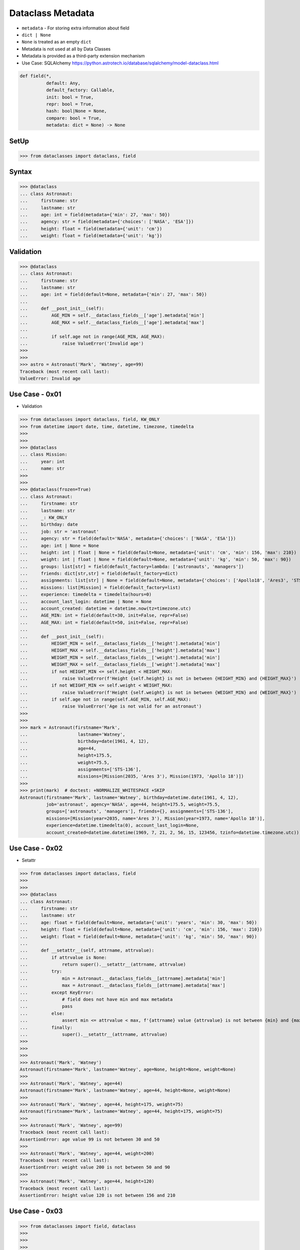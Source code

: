 Dataclass Metadata
==================
* ``metadata`` - For storing extra information about field
* ``dict | None``
* ``None`` is treated as an empty ``dict``
* Metadata is not used at all by Data Classes
* Metadata is provided as a third-party extension mechanism
* Use Case: SQLAlchemy https://python.astrotech.io/database/sqlalchemy/model-dataclass.html

.. code-block:: text

    def field(*,
              default: Any,
              default_factory: Callable,
              init: bool = True,
              repr: bool = True,
              hash: bool|None = None,
              compare: bool = True,
              metadata: dict = None) -> None

SetUp
-----
>>> from dataclasses import dataclass, field


Syntax
------
>>> @dataclass
... class Astronaut:
...     firstname: str
...     lastname: str
...     age: int = field(metadata={'min': 27, 'max': 50})
...     agency: str = field(metadata={'choices': ['NASA', 'ESA']})
...     height: float = field(metadata={'unit': 'cm'})
...     weight: float = field(metadata={'unit': 'kg'})


Validation
----------
>>> @dataclass
... class Astronaut:
...     firstname: str
...     lastname: str
...     age: int = field(default=None, metadata={'min': 27, 'max': 50})
...
...     def __post_init__(self):
...         AGE_MIN = self.__dataclass_fields__['age'].metadata['min']
...         AGE_MAX = self.__dataclass_fields__['age'].metadata['max']
...
...         if self.age not in range(AGE_MIN, AGE_MAX):
...             raise ValueError('Invalid age')
>>>
>>>
>>> astro = Astronaut('Mark', 'Watney', age=99)
Traceback (most recent call last):
ValueError: Invalid age


Use Case - 0x01
---------------
* Validation

>>> from dataclasses import dataclass, field, KW_ONLY
>>> from datetime import date, time, datetime, timezone, timedelta
>>>
>>>
>>> @dataclass
... class Mission:
...     year: int
...     name: str
>>>
>>>
>>> @dataclass(frozen=True)
... class Astronaut:
...     firstname: str
...     lastname: str
...     _: KW_ONLY
...     birthday: date
...     job: str = 'astronaut'
...     agency: str = field(default='NASA', metadata={'choices': ['NASA', 'ESA']})
...     age: int | None = None
...     height: int | float | None = field(default=None, metadata={'unit': 'cm', 'min': 156, 'max': 210})
...     weight: int | float | None = field(default=None, metadata={'unit': 'kg', 'min': 50, 'max': 90})
...     groups: list[str] = field(default_factory=lambda: ['astronauts', 'managers'])
...     friends: dict[str,str] = field(default_factory=dict)
...     assignments: list[str] | None = field(default=None, metadata={'choices': ['Apollo18', 'Ares3', 'STS-136']})
...     missions: list[Mission] = field(default_factory=list)
...     experience: timedelta = timedelta(hours=0)
...     account_last_login: datetime | None = None
...     account_created: datetime = datetime.now(tz=timezone.utc)
...     AGE_MIN: int = field(default=30, init=False, repr=False)
...     AGE_MAX: int = field(default=50, init=False, repr=False)
...
...     def __post_init__(self):
...         HEIGHT_MIN = self.__dataclass_fields__['height'].metadata['min']
...         HEIGHT_MAX = self.__dataclass_fields__['height'].metadata['max']
...         WEIGHT_MIN = self.__dataclass_fields__['weight'].metadata['min']
...         WEIGHT_MAX = self.__dataclass_fields__['weight'].metadata['max']
...         if not HEIGHT_MIN <= self.height < HEIGHT_MAX:
...             raise ValueError(f'Height {self.height} is not in between {HEIGHT_MIN} and {HEIGHT_MAX}')
...         if not WEIGHT_MIN <= self.weight < WEIGHT_MAX:
...             raise ValueError(f'Height {self.weight} is not in between {WEIGHT_MIN} and {WEIGHT_MAX}')
...         if self.age not in range(self.AGE_MIN, self.AGE_MAX):
...             raise ValueError('Age is not valid for an astronaut')
>>>
>>>
>>> mark = Astronaut(firstname='Mark',
...                   lastname='Watney',
...                   birthday=date(1961, 4, 12),
...                   age=44,
...                   height=175.5,
...                   weight=75.5,
...                   assignments=['STS-136'],
...                   missions=[Mission(2035, 'Ares 3'), Mission(1973, 'Apollo 18')])
>>>
>>> print(mark)  # doctest: +NORMALIZE_WHITESPACE +SKIP
Astronaut(firstname='Mark', lastname='Watney', birthday=datetime.date(1961, 4, 12),
          job='astronaut', agency='NASA', age=44, height=175.5, weight=75.5,
          groups=['astronauts', 'managers'], friends={}, assignments=['STS-136'],
          missions=[Mission(year=2035, name='Ares 3'), Mission(year=1973, name='Apollo 18')],
          experience=datetime.timedelta(0), account_last_login=None,
          account_created=datetime.datetime(1969, 7, 21, 2, 56, 15, 123456, tzinfo=datetime.timezone.utc))


Use Case - 0x02
---------------
* Setattr

>>> from dataclasses import dataclass, field
>>>
>>>
>>> @dataclass
... class Astronaut:
...     firstname: str
...     lastname: str
...     age: float = field(default=None, metadata={'unit': 'years', 'min': 30, 'max': 50})
...     height: float = field(default=None, metadata={'unit': 'cm', 'min': 156, 'max': 210})
...     weight: float = field(default=None, metadata={'unit': 'kg', 'min': 50, 'max': 90})
...
...     def __setattr__(self, attrname, attrvalue):
...         if attrvalue is None:
...             return super().__setattr__(attrname, attrvalue)
...         try:
...             min = Astronaut.__dataclass_fields__[attrname].metadata['min']
...             max = Astronaut.__dataclass_fields__[attrname].metadata['max']
...         except KeyError:
...             # field does not have min and max metadata
...             pass
...         else:
...             assert min <= attrvalue < max, f'{attrname} value {attrvalue} is not between {min} and {max}'
...         finally:
...             super().__setattr__(attrname, attrvalue)
>>>
>>>
>>>
>>> Astronaut('Mark', 'Watney')
Astronaut(firstname='Mark', lastname='Watney', age=None, height=None, weight=None)
>>>
>>> Astronaut('Mark', 'Watney', age=44)
Astronaut(firstname='Mark', lastname='Watney', age=44, height=None, weight=None)
>>>
>>> Astronaut('Mark', 'Watney', age=44, height=175, weight=75)
Astronaut(firstname='Mark', lastname='Watney', age=44, height=175, weight=75)
>>>
>>> Astronaut('Mark', 'Watney', age=99)
Traceback (most recent call last):
AssertionError: age value 99 is not between 30 and 50
>>>
>>> Astronaut('Mark', 'Watney', age=44, weight=200)
Traceback (most recent call last):
AssertionError: weight value 200 is not between 50 and 90
>>>
>>> Astronaut('Mark', 'Watney', age=44, height=120)
Traceback (most recent call last):
AssertionError: height value 120 is not between 156 and 210


Use Case - 0x03
---------------
>>> from dataclasses import field, dataclass
>>>
>>>
>>>
>>> @dataclass
... class Astronaut:
...     firstname: str
...     lastname: str
...     age: int = field(metadata={'unit': 'years', 'type': 'range', 'min': 30, 'max': 50})
...     height: float = field(metadata={'unit': 'cm', 'type': 'range', 'min': 150, 'max': 200})
...     weight: float = field(metadata={'unit': 'kg', 'type': 'range', 'min': 50, 'max': 90})
...     agency: str = field(metadata={'type': 'choices', 'options': ['NASA', 'ESA']})
...
...     def __post_init__(self):
...         for fieldname, field in self.__dataclass_fields__.items():
...             if not hasattr(field, 'metadata'):
...                 continue
...             if 'type' not in field.metadata:
...                 continue
...             value = getattr(self, field.name)
...             match field.metadata['type']:
...                 case 'range': self._validate_range(field, value)
...                 case 'choices': self._validate_choices(field, value)
...
...     def _validate_range(self, field, value):
...         min = field.metadata['min']
...         max = field.metadata['max']
...         if not min <= value < max:
...             raise ValueError(f'{field.name} value ({value}) is not between {min} and {max}')
...
...     def _validate_choices(self, field, value):
...         options = field.metadata['options']
...         if value not in options:
...             raise ValueError(f'{field.name} value ({value}) not in options: {options}')

>>> mark = Astronaut('Mark', 'Watney', age=35, weight=75, height=185, agency='NASA')
>>> mark = Astronaut('Mark', 'Watney', age=35, weight=75, height=185, agency='ESA')
>>>
>>> mark = Astronaut('Mark', 'Watney', age=35, weight=75, height=185, agency='POLSA')
Traceback (most recent call last):
ValueError: agency value (POLSA) not in options: ['NASA', 'ESA']

>>> mark = Astronaut('Mark', 'Watney', age=35, weight=75, height=185, agency='NASA')
>>>
>>> mark = Astronaut('Mark', 'Watney', age=35, weight=75, height=120, agency='NASA')
Traceback (most recent call last):
ValueError: height value (120) is not between 150 and 200
>>>
>>> mark = Astronaut('Mark', 'Watney', age=35, weight=75, height=210, agency='NASA')
Traceback (most recent call last):
ValueError: height value (210) is not between 150 and 200

>>> mark = Astronaut('Mark', 'Watney', age=40, weight=75, height=180, agency='NASA')
>>>
>>> mark = Astronaut('Mark', 'Watney', age=20, weight=75, height=180, agency='NASA')
Traceback (most recent call last):
ValueError: age value (20) is not between 30 and 50
>>>
>>> mark = Astronaut('Mark', 'Watney', age=60, weight=75, height=180, agency='NASA')
Traceback (most recent call last):
ValueError: age value (60) is not between 30 and 50



Use Case - 0x03
---------------
>>> from dataclasses import dataclass, field
>>>
>>>
>>> @dataclass
... class Astronaut:
...     firstname: str
...     lastname: str
...     age: int = field(default=None, metadata={'type': 'range', 'unit': 'years', 'min': 30, 'max': 50})
...     height: float | None = field(default=None, metadata={'type': 'range', 'unit': 'cm',  'min': 156, 'max': 210})
...     agency: str | None = field(default='NASA', metadata={'type': 'choices', 'options': ['NASA', 'ESA']})
...
...     def _validate_range(self, attrname, value):
...         min = self.__dataclass_fields__[attrname].metadata['min']
...         max = self.__dataclass_fields__[attrname].metadata['max']
...         if value and not min <= value <= max:
...             raise ValueError(f'Attribute {attrname} is not between {min} and {max}')
...
...     def _validate_choices(self, attrname, value):
...         options = self.__dataclass_fields__[attrname].metadata['options']
...         if options and value not in options:
...             raise ValueError(f'Attribute {attrname} is not an option, choices are: {options}')
...
...     def __setattr__(self, attrname, value):
...         try:
...             attrtype = self.__dataclass_fields__[attrname].metadata['type']
...         except KeyError:
...             return super().__setattr__(attrname, value)
...         match attrtype:
...             case 'range':   self._validate_range(attrname, value)
...             case 'choices': self._validate_choices(attrname, value)
...             case _: raise NotImplementedError
>>>
>>>
>>> mark = Astronaut('Mark', 'Watney')
>>>
>>> mark
Astronaut(firstname='Mark', lastname='Watney', age=None, height=None, agency='NASA')
>>>
>>> mark.agency = 'ESA'
>>> mark.agency = 'Roscosmos'
Traceback (most recent call last):
ValueError: Attribute agency is not an option, choices are: ['NASA', 'ESA']
>>>
>>> mark.age = 40
>>> mark.age = 10
Traceback (most recent call last):
ValueError: Attribute age is not between 30 and 50


Use Case - 0x04
---------------
>>> # doctest: +SKIP
... from __future__ import annotations
... from dataclasses import dataclass, field
... from sqlalchemy import Column, ForeignKey, Integer, String
... from sqlalchemy.orm import registry, relationship
...
... mapper_registry = registry()
...
...
... @mapper_registry.mapped
... @dataclass
... class User:
...     __tablename__ = "user"
...     __sa_dataclass_metadata_key__ = "db"
...
...     id: int = field(init=False, metadata={"db": Column(Integer, primary_key=True)})
...     name: str = field(default=None, metadata={"db": Column(String(50))})
...     fullname: str = field(default=None, metadata={"db": Column(String(50))})
...     nickname: str = field(default=None, metadata={"db": Column(String(12))})
...     addresses: list[Address] = field(default_factory=list, metadata={"db": relationship("Address")})
...
...
... @mapper_registry.mapped
... @dataclass
... class Address:
...     __tablename__ = "address"
...     __sa_dataclass_metadata_key__ = "db"
...
...     id: int = field(init=False, metadata={"db": Column(Integer, primary_key=True)})
...     user_id: int = field(init=False, metadata={"db": Column(ForeignKey("user.id"))})
...     email_address: str = field(default=None, metadata={"db": Column(String(50))})


Use Case - 0x05
---------------
>>> from dataclasses import dataclass, field

>>> @dataclass
... class BaseModel:
...     def _validate_range(self, fieldname, field):
...         value = getattr(self, fieldname)
...         MIN = field.metadata['min']
...         MAX = field.metadata['max']
...         if not MIN <= value < MAX:
...             raise ValueError(f'{fieldname} value ({value}) not between {MIN} and {MAX}')
...
...     def _validate_choices(self, fieldname, field):
...         value = getattr(self, fieldname)
...         OPTIONS = field.metadata['options']
...         if value not in OPTIONS:
...             raise ValueError(f'{fieldname} value ({value}) not in {OPTIONS}')
...
...     def __post_init__(self):
...         for fieldname, field in self.__dataclass_fields__.items():
...             if 'type' in field.metadata:
...                 match field.metadata['type']:
...                     case 'range': self._validate_range(fieldname, field)
...                     case 'choices': self._validate_choices(fieldname, field)
...                     case _: raise TypeError

>>> @dataclass
... class Astronaut(BaseModel):
...     firstname: str
...     lastname: str
...     age: int = field(default=None, metadata={'unit': 'years', 'type': 'range', 'min': 30, 'max': 50, 'database': 'SmallPositiveInteger'})
...     height: float = field(default=None, metadata={'unit': 'cm', 'type': 'range', 'min': 150, 'max': 210, 'database':'Decimal(3,2)'})
...     weight: float = field(default=None, metadata={'unit': 'kg', 'type': 'range', 'min': 55, 'max': 85, 'database':'Decimal(3,2)'})
...     agency: str = field(default=None, metadata={'type': 'choices', 'options': ['NASA', 'ESA', 'POLSA'], 'database':'VarChar(30)'})

>>> mark = Astronaut('Mark', 'Watney', age=49, height=185, weight=75, agency='NASA')

>>> mark = Astronaut('Mark', 'Watney', age=49, height=185, weight=75, agency='Roscosmos')
Traceback (most recent call last):
ValueError: agency value (Roscosmos) not in ['NASA', 'ESA', 'POLSA']

>>> mark = Astronaut('Mark', 'Watney', age=49, height=185, weight=90, agency='NASA')
Traceback (most recent call last):
ValueError: weight value (90) not between 55 and 85

>>> mark = Astronaut('Mark', 'Watney', age=60, height=185, weight=75, agency='NASA')
Traceback (most recent call last):
ValueError: age value (60) not between 30 and 50


Use Case - 0x06
---------------
>>> from dataclasses import dataclass, field
>>>
>>>
>>> @dataclass
... class Date:
...     year: int = field(metadata={'type': 'range', 'min': 1902, 'max': 2038})
...     month: str = field(metadata={'type': 'choice', 'options': ['Jan', 'Feb', 'Mar', 'Apr']})
...     day: int = field(metadata={'type': 'range', 'min': 1, 'max': 31})
...
...     def _validate_range(self, field):
...         min = self.__dataclass_fields__[field].metadata['min']
...         max = self.__dataclass_fields__[field].metadata['max']
...         value = getattr(self, field)
...         if not min <= value <= max:
...             raise ValueError(f'Field {field} value {value} is not between {min} and {max}')
...
...     def _validate_choice(self, field):
...         options = self.__dataclass_fields__[field].metadata['options']
...         value = getattr(self, field)
...         if value not in options:
...             raise ValueError(f'Field {field} value {value} not in {options}')
...
...     def __post_init__(self):
...         for attrname, field in self.__dataclass_fields__.items():
...             match field.metadata['type']:
...                 case 'range': self._validate_range(attrname)
...                 case 'choice': self._validate_choice(attrname)
...                 case _: raise NotImplementedError

>>> d = Date(1969, 'Feb', 30)
>>> d = Date(1969, 'Feb', 33)
Traceback (most recent call last):
ValueError: Field day value 33 is not between 1 and 31

>>> d = Date(1969, 'XYZ', 33)
Traceback (most recent call last):
ValueError: Field month value XYZ not in ['Jan', 'Feb', 'Mar', 'Apr']
